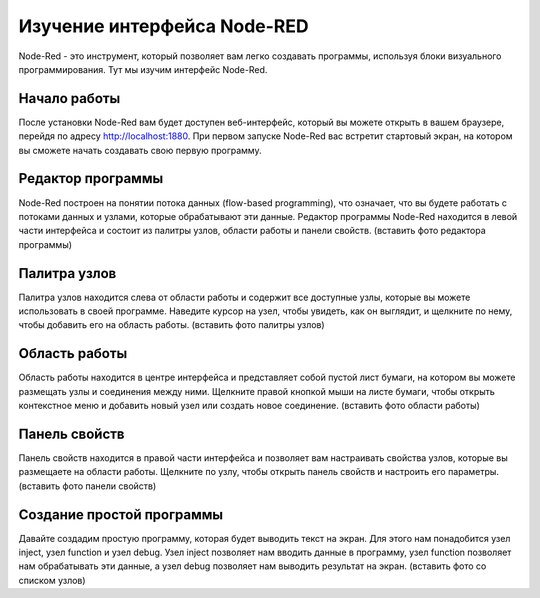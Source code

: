 
Изучение интерфейса Node-RED
----------------------------

Node-Red - это инструмент, который позволяет вам легко создавать программы, используя блоки визуального программирования. Тут мы изучим интерфейс Node-Red.

Начало работы
~~~~~~~~~~~~~

После установки Node-Red вам будет доступен веб-интерфейс, который вы можете открыть в вашем браузере, перейдя по адресу http://localhost:1880. При первом запуске Node-Red вас встретит стартовый экран, на котором вы сможете начать создавать свою первую программу.

Редактор программы
~~~~~~~~~~~~~~~~~~

Node-Red построен на понятии потока данных (flow-based programming), что означает, что вы будете работать с потоками данных и узлами, которые обрабатывают эти данные. Редактор программы Node-Red находится в левой части интерфейса и состоит из палитры узлов, области работы и панели свойств.
(вставить фото редактора программы)

Палитра узлов
~~~~~~~~~~~~~

Палитра узлов находится слева от области работы и содержит все доступные узлы, которые вы можете использовать в своей программе. Наведите курсор на узел, чтобы увидеть, как он выглядит, и щелкните по нему, чтобы добавить его на область работы.
(вставить фото палитры узлов)

Область работы
~~~~~~~~~~~~~~

Область работы находится в центре интерфейса и представляет собой пустой лист бумаги, на котором вы можете размещать узлы и соединения между ними. Щелкните правой кнопкой мыши на листе бумаги, чтобы открыть контекстное меню и добавить новый узел или создать новое соединение.
(вставить фото области работы)

Панель свойств
~~~~~~~~~~~~~~

Панель свойств находится в правой части интерфейса и позволяет вам настраивать свойства узлов, которые вы размещаете на области работы. Щелкните по узлу, чтобы открыть панель свойств и настроить его параметры.
(вставить фото панели свойств)

Создание простой программы
~~~~~~~~~~~~~~~~~~~~~~~~~~

Давайте создадим простую программу, которая будет выводить текст на экран. Для этого нам понадобится узел inject, узел function и узел debug. Узел inject позволяет нам вводить данные в программу, узел function позволяет нам обрабатывать эти данные, а узел debug позволяет нам выводить результат на экран.
(вставить фото со списком узлов)


